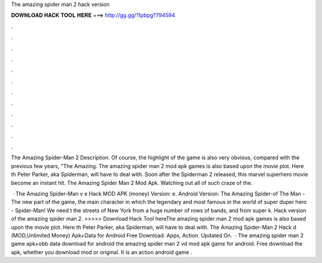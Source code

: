 The amazing spider man 2 hack version



𝐃𝐎𝐖𝐍𝐋𝐎𝐀𝐃 𝐇𝐀𝐂𝐊 𝐓𝐎𝐎𝐋 𝐇𝐄𝐑𝐄 ===> http://gg.gg/11pbpg?794594



.



.



.



.



.



.



.



.



.



.



.



.

The Amazing Spider-Man 2 Description. Of course, the highlight of the game is also very obvious, compared with the previous few years, "The Amazing. The amazing spider man 2 mod apk games is also based upon the movie plot. Here th Peter Parker, aka Spiderman, will have to deal with. Soon after the Spiderman 2 released, this marvel superhero movie become an instant hit. The Amazing Spider Man 2 Mod Apk. Watching out all of such craze of the.

 · The Amazing Spider-Man v e Hack MOD APK (money) Version: e. Android Version: The Amazing Spider-of The Man - The new part of the game, the main character in which the legendary and most famous in the world of super duper hero - Spider-Man! We need t the streets of New York from a huge number of rows of bands, and from super k. Hack version of the amazing spider man 2. >>>>> Download Hack Tool hereThe amazing spider man 2 mod apk games is also based upon the movie plot. Here th Peter Parker, aka Spiderman, will have to deal with. The Amazing Spider-Man 2 Hack d (MOD,Unlimited Money) Apk+Data for Android Free Download. Apps, Action. Updated On.  · The amazing spider man 2 game apk+obb data download for android the amazing spider man 2 vd mod apk game for android. Free download the apk, whether you download mod or original. It is an action android game .
